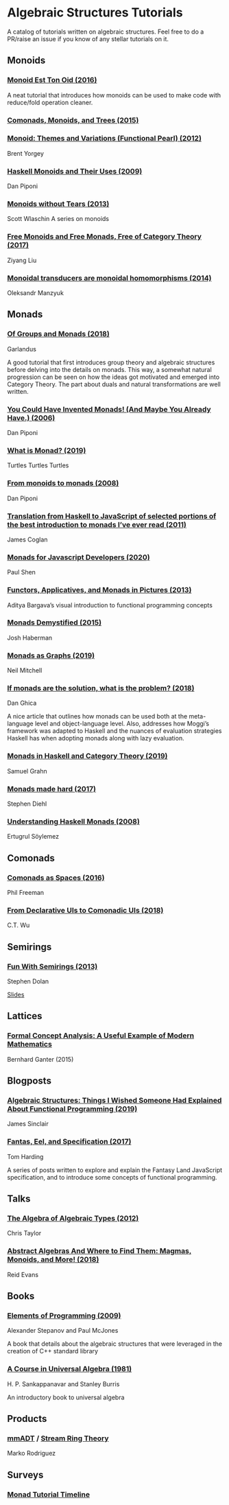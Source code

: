 * Algebraic Structures Tutorials

A catalog of tutorials written on algebraic structures. Feel free to do a PR/raise an issue if you know of any stellar tutorials on it.

** Monoids

*** [[http://www.tomharding.me/2016/11/03/monoid-est-tonoid/][Monoid Est Ton Oid (2016)]]
A neat tutorial that introduces how monoids can be used to make code with reduce/fold operation cleaner.

*** [[https://joneshf.github.io/programming/2015/12/31/Comonads-Monoids-and-Trees.html][Comonads, Monoids, and Trees (2015)]]

*** [[http://ozark.hendrix.edu/~yorgey/pub/monoid-pearl.pdf][Monoid: Themes and Variations (Functional Pearl) (2012)]]
Brent Yorgey

*** [[https://blog.sigfpe.com/2009/01/haskell-monoids-and-their-uses.html][Haskell Monoids and Their Uses (2009)]]
Dan Piponi

*** [[https://fsharpforfunandprofit.com/posts/monoids-without-tears/][Monoids without Tears (2013)]]
Scott Wlaschin
A series on monoids

*** [[https://free.cofree.io/2017/12/27/free/][Free Monoids and Free Monads, Free of Category Theory (2017)]]
Ziyang Liu

*** [[https://oleksandrmanzyuk.wordpress.com/2014/08/09/transducers-are-monoid-homomorphisms/][Monoidal transducers are monoidal homomorphisms (2014)]]
Oleksandr Manzyuk

** Monads

*** [[https://garlandus.co/OfGroupsAndMonads.html][Of Groups and Monads (2018)]]
Garlandus

A good tutorial that first introduces group theory and algebraic structures before delving into the details on monads.
This way, a somewhat natural progression can be seen on how the ideas got motivated and emerged into Category Theory.
The part about duals and natural transformations are well written.

*** [[http://blog.sigfpe.com/2006/08/you-could-have-invented-monads-and.html][You Could Have Invented Monads! (And Maybe You Already Have.) (2006)]]
Dan Piponi

*** [[http://madjestic.github.io/posts/2019-01-19-a-monad-tutorial.html][What is Monad? (2019)]]
Turtles Turtles Turtles

*** [[http://blog.sigfpe.com/2008/11/from-monoids-to-monads.html][From monoids to monads (2008)]]
Dan Piponi

*** [[https://blog.jcoglan.com/2011/03/05/translation-from-haskell-to-javascript-of-selected-portions-of-the-best-introduction-to-monads-ive-ever-read/][Translation from Haskell to JavaScript of selected portions of the best introduction to monads I’ve ever read (2011)]]
James Coglan

*** [[https://bypaulshen.com/posts/monads-for-javascript-developers/][Monads for Javascript Developers (2020)]]
Paul Shen

*** [[https://adit.io/posts/2013-04-17-functors,_applicatives,_and_monads_in_pictures.html][Functors, Applicatives, and Monads in Pictures (2013)]]
Aditya Bargava’s visual introduction to functional programming concepts

*** [[https://blog.reverberate.org/2015/08/monads-demystified.html][Monads Demystified (2015)]]
Josh Haberman

*** [[https://neilmitchell.blogspot.com/2019/10/monads-as-graphs.html][Monads as Graphs (2019)]]
Neil Mitchell

*** [[https://danghica.blogspot.com/2018/07/haskell-if-monads-are-solution-what-is.html][If monads are the solution, what is the problem? (2018)]]
Dan Ghica

A nice article that outlines how monads can be used both at the meta-language level and object-language level. Also, addresses how Moggi’s framework was adapted to Haskell and the nuances of evaluation strategies Haskell has when adopting monads along with lazy evaluation.

*** [[https://www.diva-portal.org/smash/get/diva2:1369286/FULLTEXT01.pdf][Monads in Haskell and Category Theory (2019)]]
Samuel Grahn

*** [[https://www.stephendiehl.com/posts/monads.html][Monads made hard (2017)]]
Stephen Diehl

*** [[https://web.archive.org/web/20120114225257/http://ertes.de/articles/monads.html][Understanding Haskell Monads (2008)]]
Ertugrul Söylemez

** Comonads

*** [[https://blog.functorial.com/posts/2016-08-07-Comonads-As-Spaces.html][Comonads as Spaces (2016)]]
Phil Freeman

*** [[https://speakerdeck.com/wuct/from-declarative-uis-to-comonadic-uis][From Declarative UIs to Comonadic UIs (2018)]]
C.T. Wu

** Semirings

*** [[http://web.archive.org/web/20200624153748if_/http://stedolan.net/research/semirings.pdf][Fun With Semirings (2013)]]
Stephen Dolan

[[http://web.archive.org/web/20191113070416if_/http://stedolan.net:80/research/semirings-slides.pdf][Slides]]

** Lattices

*** [[https://www.youtube.com/watch?v=Xuxm929tIRY][Formal Concept Analysis: A Useful Example of Modern Mathematics]]
Bernhard Ganter (2015)

** Blogposts

*** [[https://jrsinclair.com/articles/2019/algebraic-structures-what-i-wish-someone-had-explained-about-functional-programming/][Algebraic Structures: Things I Wished Someone Had Explained About Functional Programming (2019)]]

James Sinclair

*** [[http://www.tomharding.me/fantasy-land/][Fantas, Eel, and Specification (2017)]]
Tom Harding

A series of posts written to explore and explain the Fantasy Land JavaScript specification, and to introduce some concepts of functional programming.

** Talks

*** [[https://www.youtube.com/watch?v=YScIPA8RbVE][The Algebra of Algebraic Types (2012)]]
Chris Taylor

*** [[https://www.youtube.com/watch?v=4IPXSj5NVxQ][Abstract Algebras And Where to Find Them: Magmas, Monoids, and More! (2018)]]
Reid Evans

** Books

*** [[http://elementsofprogramming.com/][Elements of Programming (2009)]]
Alexander Stepanov and Paul McJones

A book that details about the algebraic structures that were leveraged in the creation of C++ standard library

*** [[https://math.hawaii.edu/~ralph/Classes/619/univ-algebra.pdf][A Course in Universal Algebra (1981)]]
H. P. Sankappanavar and Stanley Burris

An introductory book to universal algebra

** Products

*** [[http://www.mm-adt.org/][mmADT]] / [[https://zenodo.org/record/2565243][Stream Ring Theory]]
Marko Rodriguez

** Surveys

*** [[https://wiki.haskell.org/Monad_tutorials_timeline][Monad Tutorial Timeline]]
